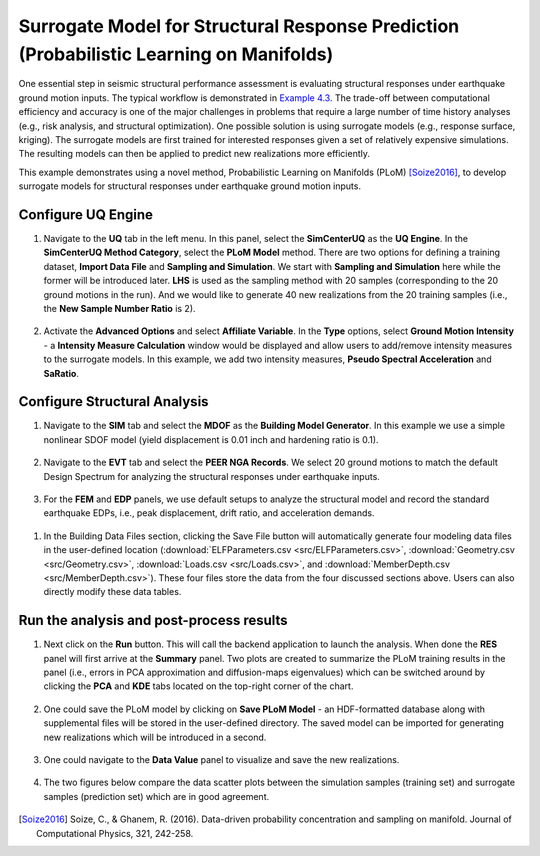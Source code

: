 
Surrogate Model for Structural Response Prediction (Probabilistic Learning on Manifolds)
========================================================================================

One essential step in seismic structural performance assessment is evaluating structural responses 
under earthquake ground motion inputs. The typical workflow is demonstrated in `Example 4.3 
<https://nheri-simcenter.github.io/EE-UQ-Documentation/common/user_manual/examples/desktop/eeuq-0003/README.html>`_.
The trade-off between computational efficiency and accuracy is one of the major challenges in problems that 
require a large number of time history analyses (e.g., risk analysis, and structural optimization). One 
possible solution is using surrogate models (e.g., response surface, kriging). The surrogate models are first 
trained for interested responses given a set of relatively expensive simulations. The resulting models can then be 
applied to predict new realizations more efficiently.

This example demonstrates using a novel method, Probabilistic Learning on Manifolds (PLoM) [Soize2016]_, to develop surrogate models 
for structural responses under earthquake ground motion inputs.
   
Configure UQ Engine
^^^^^^^^^^^^^^^^^^^^^

1. Navigate to the **UQ** tab in the left menu. In this panel, select the **SimCenterUQ** as the 
   **UQ Engine**. In the **SimCenterUQ Method Category**, select the **PLoM Model** method. There are
   two options for defining a training dataset, **Import Data File** and **Sampling and Simulation**. We 
   start with **Sampling and Simulation** here while the former will be introduced later. **LHS** is 
   used as the sampling method with 20 samples (corresponding to the 20 ground motions in the run). And we 
   would like to generate 40 new realizations from the 20 training samples 
   (i.e., the **New Sample Number Ratio** is 2).

.. figure:: figures/uq_plom.png
   :name: fig_uq_plot
   :align: center
   :width: 600
   :figclass: align-center

2. Activate the **Advanced Options** and select **Affiliate Variable**. In the **Type** options, select 
   **Ground Motion Intensity** - a **Intensity Measure Calculation** window would be displayed and allow 
   users to add/remove intensity measures to the surrogate models. In this example, we add two intensity 
   measures, **Pseudo Spectral Acceleration** and **SaRatio**.

.. figure:: figures/uq_imc.png
   :name: fig_bim
   :align: center
   :width: 600
   :figclass: align-center

Configure Structural Analysis
^^^^^^^^^^^^^^^^^^^^^^^^^^^^^

1. Navigate to the **SIM** tab and select the **MDOF** as the **Building Model Generator**. In this example 
   we use a simple nonlinear SDOF model (yield displacement is 0.01 inch and hardening ratio is 0.1).

.. figure:: figures/sim.png
   :name: fig_sim
   :align: center
   :width: 600
   :figclass: align-center

2. Navigate to the **EVT** tab and select the **PEER NGA Records**. We select 20 ground motions to match the 
   default Design Spectrum for analyzing the structural responses under earthquake inputs.

.. figure:: figures/evt.png
   :name: fig_evt
   :align: center
   :width: 600
   :figclass: align-center

3. For the **FEM** and **EDP** panels, we use default setups to analyze the structural model and record the 
   standard earthquake EDPs, i.e., peak displacement, drift ratio, and acceleration demands.

.. figure:: figures/fem.png
   :name: fig_fem
   :align: center
   :width: 600
   :figclass: align-center

.. figure:: figures/edp.png
   :name: fig_edp
   :align: center
   :width: 600
   :figclass: align-center

1. In the Building Data Files section, clicking the Save File button will automatically generate four modeling data 
   files in the user-defined location (:download:`ELFParameters.csv <src/ELFParameters.csv>`, 
   :download:`Geometry.csv <src/Geometry.csv>`, :download:`Loads.csv <src/Loads.csv>`, and 
   :download:`MemberDepth.csv <src/MemberDepth.csv>`). These four files store the data from the four discussed 
   sections above. Users can also directly modify these data tables. 

.. figure:: figures/bdf.png
   :name: fig_bdf
   :align: center
   :width: 600
   :figclass: align-center

Run the analysis and post-process results
^^^^^^^^^^^^^^^^^^^^^^^^^^^^^^^^^^^^^^^^^^

1. Next click on the **Run** button. This will call the backend application to launch the analysis. When done 
   the **RES** panel will first arrive at the **Summary** panel. Two plots are created to summarize the PLoM training 
   results in the panel (i.e., errors in PCA approximation and diffusion-maps eigenvalues) which can be switched around 
   by clicking the **PCA** and **KDE** tabs located on the top-right corner of the chart.

.. figure:: figures/res_summary.png
   :name: fig_res_summary
   :align: center
   :width: 600
   :figclass: align-center

.. figure:: figures/res_kde.png
   :name: fig_res_kde
   :align: center
   :width: 400
   :figclass: align-center

2. One could save the PLoM model by clicking on **Save PLoM Model** - an HDF-formatted database along with supplemental 
   files will be stored in the user-defined directory. The saved model can be imported for generating new realizations 
   which will be introduced in a second.

.. figure:: figures/res_save.png
   :name: fig_res_save
   :align: center
   :width: 600
   :figclass: align-center

3. One could navigate to the **Data Value** panel to visualize and save the new realizations.

.. figure:: figures/res_data.png
   :name: fig_res_data
   :align: center
   :width: 600
   :figclass: align-center

4. The two figures below compare the data scatter plots between the simulation samples (training set) and 
   surrogate samples (prediction set) which are in good agreement.

.. figure:: figures/res_comp1.png
   :name: fig_res_comp1
   :align: center
   :width: 400
   :figclass: align-center

.. figure:: figures/res_comp2.png
   :name: fig_res_comp1
   :align: center
   :width: 400
   :figclass: align-center

.. [Soize2016]
   Soize, C., & Ghanem, R. (2016). Data-driven probability concentration and sampling on manifold. Journal of Computational Physics, 321, 242-258.
